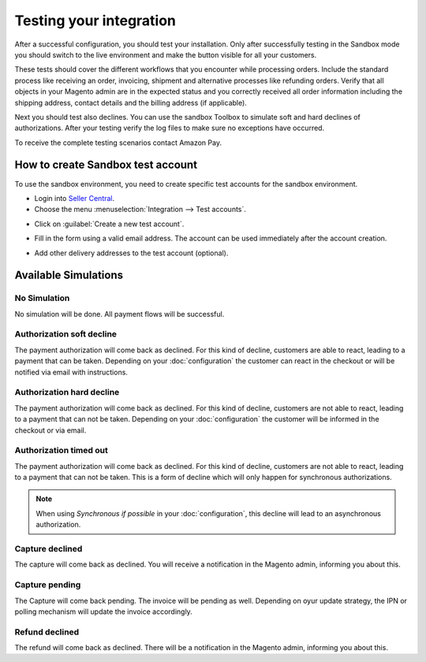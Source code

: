 Testing your integration
========================

After a successful configuration, you should test your installation. Only after successfully testing in the Sandbox mode you should switch to the live environment and make the button visible for all your customers.

These tests should cover the different workflows that you encounter while processing orders. Include the standard process like receiving an order, invoicing, shipment and alternative processes like refunding orders. Verify that all objects in your Magento admin are in the expected status and you correctly received all order information including the shipping address, contact details and the billing address (if applicable).

Next you should test also declines. You can use the sandbox Toolbox to simulate soft and hard declines of authorizations. After your testing verify the log files to make sure no exceptions have occurred.

To receive the complete testing scenarios contact Amazon Pay.

How to create Sandbox test account
----------------------------------

To use the sandbox environment, you need to create specific test accounts for the sandbox environment.

* Login into `Seller Central <https://sellercentral-europe.amazon.com>`_.
* Choose the menu :menuselection:`Integration --> Test accounts`.

.. image:: /images/seller-central/testing_screenshot_1.png

* Click on :guilabel:`Create a new test account`.

.. image:: /images/seller-central/testing_screenshot_2.png

* Fill in the form using a valid email address. The account can be used immediately after the account creation.

.. image:: /images/seller-central/testing_screenshot_3.png

* Add other delivery addresses to the test account (optional).

.. image:: /images/seller-central/testing_screenshot_4.png

Available Simulations
---------------------

.. image:: /images/testing_simulations.png

No Simulation
'''''''''''''

No simulation will be done. All payment flows will be successful.

Authorization soft decline
''''''''''''''''''''''''''

The payment authorization will come back as declined. For this kind of decline, customers are able to react, leading to a payment that can be taken.
Depending on your :doc:`configuration` the customer can react in the checkout or will be notified via email with instructions. 

Authorization hard decline
''''''''''''''''''''''''''

The payment authorization will come back as declined. For this kind of decline, customers are not able to react, leading to a payment that can not be taken.
Depending on your :doc:`configuration` the customer will be informed in the checkout or via email. 

Authorization timed out
'''''''''''''''''''''''

The payment authorization will come back as declined. For this kind of decline, customers are not able to react, leading to a payment that can not be taken.
This is a form of decline which will only happen for synchronous authorizations.

.. note:: When using `Synchronous if possible` in your :doc:`configuration`, this decline will lead to an asynchronous authorization.

Capture declined
''''''''''''''''

The capture will come back as declined. You will receive a notification in the Magento admin, informing you about this.

Capture pending
'''''''''''''''

The Capture will come back pending. The invoice will be pending as well. Depending on oyur update strategy, the IPN or polling mechanism will update the invoice accordingly.

Refund declined
'''''''''''''''

The refund will come back as declined. There will be a notification in the Magento admin, informing you about this.